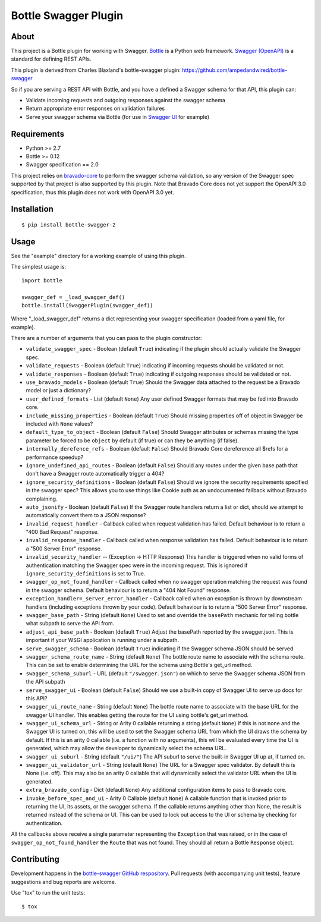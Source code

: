 =====================
Bottle Swagger Plugin
=====================

About
-----
This project is a Bottle plugin for working with Swagger.
`Bottle <http://bottlepy.org/>`_ is a Python web framework.
`Swagger (OpenAPI) <http://swagger.io/>`_ is a standard for defining REST APIs.

This plugin is derived from Charles Blaxland's bottle-swagger plugin:
https://github.com/ampedandwired/bottle-swagger

So if you are serving a REST API with Bottle,
and you have a defined a Swagger schema for that API,
this plugin can:

* Validate incoming requests and outgoing responses against the swagger schema
* Return appropriate error responses on validation failures
* Serve your swagger schema via Bottle (for use in `Swagger UI <http://swagger.io/swagger-ui/>`_ for example)

Requirements
------------

* Python >= 2.7
* Bottle >= 0.12
* Swagger specification == 2.0

This project relies on `bravado-core <https://github.com/Yelp/bravado-core>`_ to perform the swagger schema validation,
so any version of the Swagger spec supported by that project is also supported by this plugin. Note that Bravado Core
does not yet support the OpenAPI 3.0 specification, thus this plugin does not work with OpenAPI 3.0 yet.

Installation
------------
::

  $ pip install bottle-swagger-2

Usage
-----
See the "example" directory for a working example of using this plugin.

The simplest usage is::

  import bottle

  swagger_def = _load_swagger_def()
  bottle.install(SwaggerPlugin(swagger_def))

Where "_load_swagger_def" returns a dict representing your swagger specification
(loaded from a yaml file, for example).

There are a number of arguments that you can pass to the plugin constructor:

* ``validate_swagger_spec`` - Boolean (default ``True``) indicating if the plugin should actually validate the Swagger spec.

* ``validate_requests`` - Boolean (default ``True``) indicating if incoming requests should be validated or not.

* ``validate_responses`` - Boolean (default ``True``) indicating if outgoing responses should be validated or not.

* ``use_bravado_models`` - Boolean (default ``True``) Should the Swagger data attached to the request be a Bravado model or just a dictionary?

* ``user_defined_formats`` - List (default ``None``) Any user defined Swagger formats that may be fed into Bravado core.

* ``include_missing_properties`` - Boolean (default ``True``) Should missing properties off of object in Swagger be included with ``None`` values?

* ``default_type_to_object`` - Boolean (default ``False``) Should Swagger attributes or schemas missing the type parameter be forced to be ``object`` by default (if true) or can they be anything (if false).

* ``internally_derefence_refs`` - Boolean (default ``False``) Should Bravado Core dereference all $refs for a performance speedup?

* ``ignore_undefined_api_routes`` - Boolean (default ``False``) Should any routes under the given base path that don't have a Swagger route automatically trigger a 404?

* ``ignore_security_definitions`` - Boolean (default ``False``) Should we ignore the security requirements specified in the swagger spec? This allows you to use things like Cookie auth as an undocumented fallback without Bravado complaining.

* ``auto_jsonify`` - Boolean (default ``False``) If the Swagger route handlers return a list or dict, should we attempt to automatically convert them to a JSON response?

* ``invalid_request_handler`` - Callback called when request validation has failed. Default behaviour is to return a "400 Bad Request" response.

* ``invalid_response_handler`` - Callback called when response validation has failed. Default behaviour is to return a "500 Server Error" response.

* ``invalid_security_handler`` -- (Exception -> HTTP Response) This handler is triggered when no valid forms of authentication matching the Swagger spec were in the incoming request. This is ignored if ``ignore_security_definitions`` is set to True.

* ``swagger_op_not_found_handler`` - Callback called when no swagger operation matching the request was found in the swagger schema. Default behaviour is to return a "404 Not Found" response.

* ``exception_handler=_server_error_handler`` - Callback called when an exception is thrown by downstream handlers (including exceptions thrown by your code). Default behaviour is to return a "500 Server Error" response.

* ``swagger_base_path`` - String (default ``None``) Used to set and override the ``basePath`` mechanic for telling bottle what subpath to serve the API from.

* ``adjust_api_base_path`` - Boolean (default ``True``) Adjust the basePath reported by the swagger.json. This is important if your WSGI application is running under a subpath.

* ``serve_swagger_schema`` - Boolean (default ``True``) indicating if the Swagger schema JSON should be served

* ``swagger_schema_route_name`` - String (default ``None``) The bottle route name to associate with the schema route. This can be set to enable determining the URL for the schema using Bottle's get_url method.

* ``swagger_schema_suburl`` - URL (default ``"/swagger.json"``) on which to serve the Swagger schema JSON from the API subpath

* ``serve_swagger_ui`` - Boolean (default ``False``) Should we use a built-in copy of Swagger UI to serve up docs for this API?

* ``swagger_ui_route_name`` - String (default ``None``) The bottle route name to associate with the base URL for the swagger UI handler. This enables getting the route for the UI using bottle's get_url method.

* ``swagger_ui_schema_url`` - String or Arity 0 callable returning a string (default ``None``) If this is not none and the Swagger UI is turned on, this will be used to set the Swagger schema URL from which the UI draws the schema by default. If this is an arity 0 callable (i.e. a function with no arguments), this will be evaluated every time the UI is generated, which may allow the developer to dynamically select the schema URL.

* ``swagger_ui_suburl`` - String (default ``"/ui/"``) The API suburl to serve the built-in Swagger UI up at, if turned on.

* ``swagger_ui_validator_url`` - String (default ``None``) The URL for a Swagger spec validator. By default this is None (i.e. off). This may also be an arity 0 callable that will dynamically select the validator URL when the UI is generated.

* ``extra_bravado_config`` - Dict (default ``None``) Any additional configuration items to pass to Bravado core.

* ``invoke_before_spec_and_ui`` - Arity 0 Callable (default ``None``) A callable function that is invoked prior to returning the UI, its assets, or the swagger schema. If the callable returns anything other than None, the result is returned instead of the schema or UI. This can be used to lock out access to the UI or schema by checking for authentication.

All the callbacks above receive a single parameter representing the ``Exception`` that was raised,
or in the case of ``swagger_op_not_found_handler`` the ``Route`` that was not found.
They should all return a Bottle ``Response`` object.

Contributing
------------
Development happens in the `bottle-swagger GitHub respository <https://github.com/cope-systems/bottle-swagger>`_.
Pull requests (with accompanying unit tests), feature suggestions and bug reports are welcome.

Use "tox" to run the unit tests::

  $ tox
